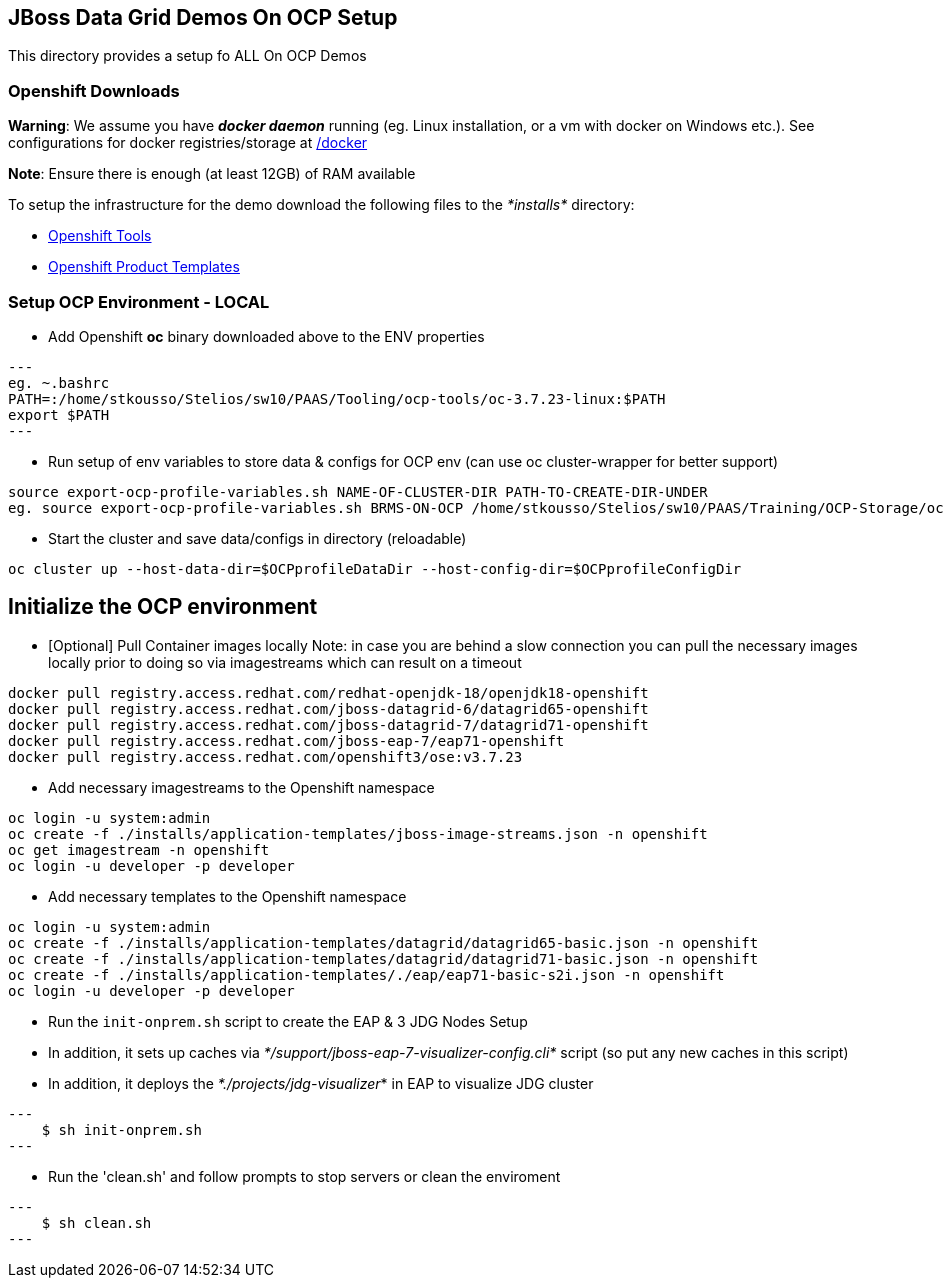 == JBoss Data Grid Demos On OCP Setup

This directory provides a setup fo ALL On OCP Demos

=== Openshift Downloads

*Warning*: We assume you have *_docker daemon_* running (eg. Linux installation, or a vm with docker on Windows etc.). See configurations for docker registries/storage at https://github.com/skoussou/jdg-everywhere/tree/master/on-paas-setup/docker[/docker]

*Note*: Ensure there is enough (at least 12GB) of RAM available

To setup the infrastructure for the demo download the following files to the _*installs*_ directory:

* https://access.redhat.com/downloads/content/290/[Openshift Tools]
* https://github.com/jboss-openshift/application-templates[Openshift Product Templates]


=== Setup OCP Environment - LOCAL

* Add Openshift *oc* binary downloaded above to the ENV properties

[source, bash]
---
eg. ~.bashrc
PATH=:/home/stkousso/Stelios/sw10/PAAS/Tooling/ocp-tools/oc-3.7.23-linux:$PATH
export $PATH
---

* Run setup of env variables to store data & configs for OCP env (can use oc cluster-wrapper for better support)

[source, bash]
----
source export-ocp-profile-variables.sh NAME-OF-CLUSTER-DIR PATH-TO-CREATE-DIR-UNDER
eg. source export-ocp-profile-variables.sh BRMS-ON-OCP /home/stkousso/Stelios/sw10/PAAS/Training/OCP-Storage/oc/profiles
----

* Start the cluster and save data/configs in directory (reloadable)
[source, bash]
----
oc cluster up --host-data-dir=$OCPprofileDataDir --host-config-dir=$OCPprofileConfigDir
----

== Initialize the OCP environment 

* [Optional] Pull Container images locally
Note: in case you are behind a slow connection you can pull the necessary images locally prior to doing so via imagestreams which can result on a timeout

[source, bash]
----
docker pull registry.access.redhat.com/redhat-openjdk-18/openjdk18-openshift
docker pull registry.access.redhat.com/jboss-datagrid-6/datagrid65-openshift
docker pull registry.access.redhat.com/jboss-datagrid-7/datagrid71-openshift
docker pull registry.access.redhat.com/jboss-eap-7/eap71-openshift
docker pull registry.access.redhat.com/openshift3/ose:v3.7.23
----

* Add necessary imagestreams to the Openshift namespace

[source, bash]
----
oc login -u system:admin
oc create -f ./installs/application-templates/jboss-image-streams.json -n openshift
oc get imagestream -n openshift
oc login -u developer -p developer
----

* Add necessary templates to the Openshift namespace

[source, bash]
----
oc login -u system:admin
oc create -f ./installs/application-templates/datagrid/datagrid65-basic.json -n openshift
oc create -f ./installs/application-templates/datagrid/datagrid71-basic.json -n openshift
oc create -f ./installs/application-templates/./eap/eap71-basic-s2i.json -n openshift  
oc login -u developer -p developer
----










* Run the `init-onprem.sh` script to create the EAP & 3 JDG Nodes Setup
  * In addition, it sets up caches via _*/support/jboss-eap-7-visualizer-config.cli*_ script (so put any new caches in this script)
  * In addition, it deploys the _*./projects/jdg-visualizer_* in EAP to visualize JDG cluster

[source, bash]
---
    $ sh init-onprem.sh
---


* Run the 'clean.sh' and follow prompts to stop servers or clean the enviroment

[source, bash]
---
    $ sh clean.sh
---
